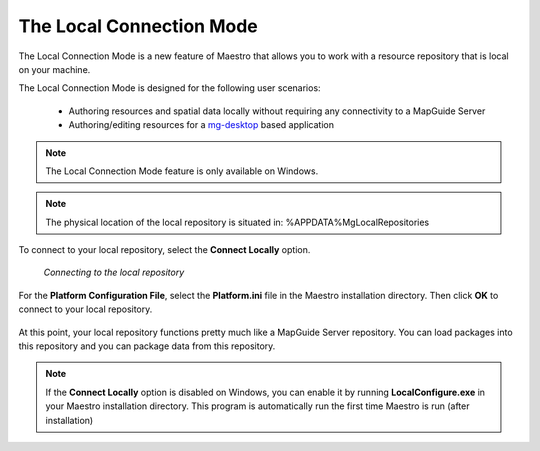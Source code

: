 .. _local-connection-mode:

The Local Connection Mode
=========================

The Local Connection Mode is a new feature of Maestro that allows you to work with a resource repository that is local on your machine.

The Local Connection Mode is designed for the following user scenarios:

 * Authoring resources and spatial data locally without requiring any connectivity to a MapGuide Server
 * Authoring/editing resources for a `mg-desktop <http://trac.osgeo.org/mapguide/wiki/mg-desktop>`_ based application

.. note::

    The Local Connection Mode feature is only available on Windows.
    
.. note::

    The physical location of the local repository is situated in: %APPDATA%\MgLocal\Repositories

To connect to your local repository, select the **Connect Locally** option.

.. figure:: ../images/connect_local.png

    *Connecting to the local repository*

For the **Platform Configuration File**, select the **Platform.ini** file in the Maestro installation directory. Then click **OK** to connect to your local repository.

.. figure:: ../images/local_repository.png

At this point, your local repository functions pretty much like a MapGuide Server repository. You can load packages into this repository and you can package data from this repository.

.. note::

    If the **Connect Locally** option is disabled on Windows, you can enable it by running **LocalConfigure.exe** in your Maestro installation directory. This program is automatically run the first time Maestro is run (after installation)
